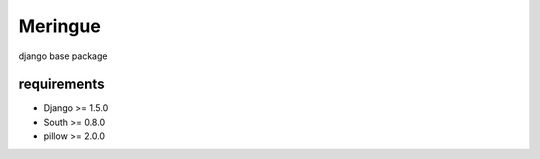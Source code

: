 ========
Meringue
========

django base package


------------
requirements
------------

* Django >= 1.5.0
* South >= 0.8.0
* pillow >= 2.0.0

